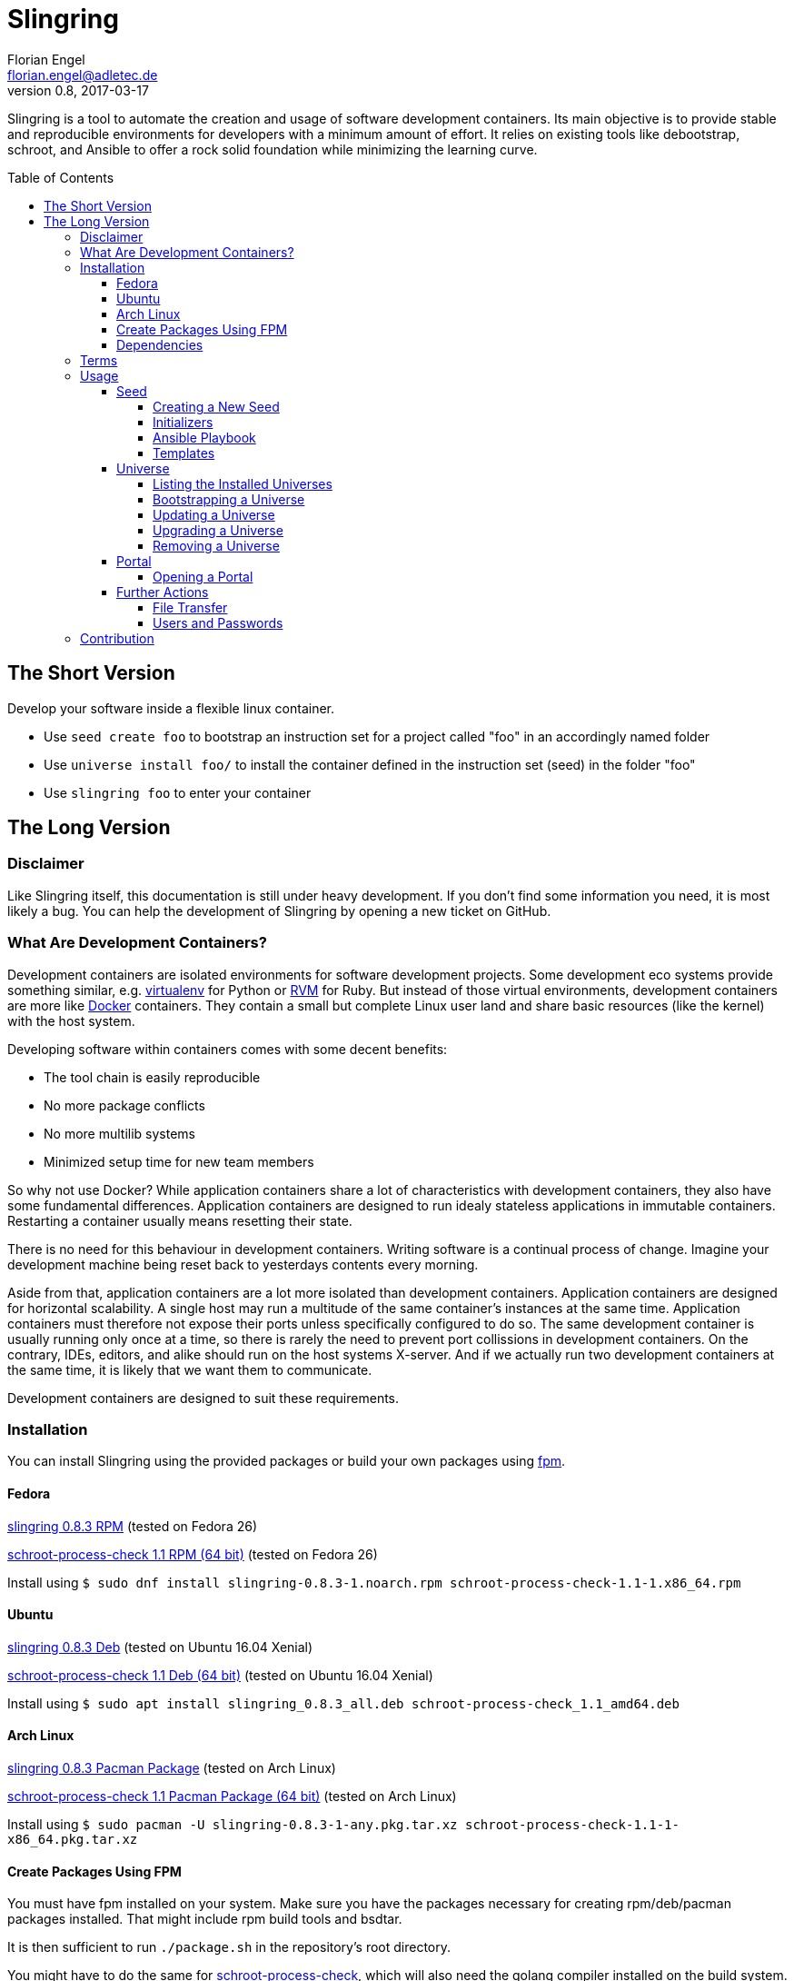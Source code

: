 Slingring
==========
Florian Engel <florian.engel@adletec.de>
v0.8, 2017-03-17
:imagesdir: assets/images
:toc:
:toclevels: 4
:toc-placement: preamble

Slingring is a tool to automate the creation and usage of software development containers.
Its main objective is to provide stable and reproducible environments for developers with a minimum amount of effort.
It relies on existing tools like debootstrap, schroot, and Ansible to offer a rock solid foundation while minimizing the learning curve.

== The Short Version
Develop your software inside a flexible linux container.

* Use `seed create foo` to bootstrap an instruction set for a project called "foo" in an accordingly named folder
* Use `universe install foo/` to install the container defined in the instruction set (seed) in the folder "foo"
* Use `slingring foo` to enter your container

== The Long Version
=== Disclaimer
Like Slingring itself, this documentation is still under heavy development.
If you don't find some information you need, it is most likely a bug.
You can help the development of Slingring by opening a new ticket on GitHub.

=== What Are Development Containers?
Development containers are isolated environments for software development projects.
Some development eco systems provide something similar, e.g. https://github.com/pypa/virtualenv[virtualenv] for Python or http://rvm.io[RVM] for Ruby.
But instead of those virtual environments, development containers are more like https://www.docker.com[Docker] containers.
They contain a small but complete Linux user land and share basic resources (like the kernel) with the host system.

Developing software within containers comes with some decent benefits:

* The tool chain is easily reproducible
* No more package conflicts
* No more multilib systems
* Minimized setup time for new team members

So why not use Docker?
While application containers share a lot of characteristics with development containers, they also have some fundamental differences.
Application containers are designed to run idealy stateless applications in immutable containers.
Restarting a container usually means resetting their state.

There is no need for this behaviour in development containers.
Writing software is a continual process of change.
Imagine your development machine being reset back to yesterdays contents every morning.

Aside from that, application containers are a lot more isolated than development containers.
Application containers are designed for horizontal scalability.
A single host may run a multitude of the same container's instances at the same time.
Application containers must therefore not expose their ports unless specifically configured to do so.
The same development container is usually running only once at a time, so there is rarely the need to prevent port collissions in development containers.
On the contrary, IDEs, editors, and alike should run on the host systems X-server.
And if we actually run two development containers at the same time, it is likely that we want them to communicate.

Development containers are designed to suit these requirements.

=== Installation
You can install Slingring using the provided packages or build your own packages using https://github.com/jordansissel/fpm[fpm].

==== Fedora
https://www.turbocache3000.de/slingring/slingring-0.8.3-1.noarch.rpm[slingring 0.8.3 RPM] (tested on Fedora 26)

https://www.turbocache3000.de/slingring/schroot-process-check-1.1-1.x86_64.rpm[schroot-process-check 1.1 RPM (64 bit)] (tested on Fedora 26)

Install using `$ sudo dnf install slingring-0.8.3-1.noarch.rpm schroot-process-check-1.1-1.x86_64.rpm`

==== Ubuntu
https://www.turbocache3000.de/slingring/slingring_0.8.3_all.deb[slingring 0.8.3 Deb] (tested on Ubuntu 16.04 Xenial)

https://www.turbocache3000.de/slingring/schroot-process-check_1.1_amd64.deb[schroot-process-check 1.1 Deb (64 bit)] (tested on Ubuntu 16.04 Xenial)

Install using `$ sudo apt install slingring_0.8.3_all.deb schroot-process-check_1.1_amd64.deb`

==== Arch Linux
https://www.turbocache3000.de/slingring/slingring-0.8.3-1-any.pkg.tar.xz[slingring 0.8.3 Pacman Package] (tested on Arch Linux)

https://www.turbocache3000.de/slingring/schroot-process-check-1.1-1-x86_64.pkg.tar.xz[schroot-process-check 1.1 Pacman Package (64 bit)] (tested on Arch Linux)

Install using `$ sudo pacman -U slingring-0.8.3-1-any.pkg.tar.xz schroot-process-check-1.1-1-x86_64.pkg.tar.xz`

==== Create Packages Using FPM
You must have fpm installed on your system.
Make sure you have the packages necessary for creating rpm/deb/pacman packages installed.
That might include rpm build tools and bsdtar.

It is then sufficient to run `./package.sh` in the repository's root directory.

You might have to do the same for https://www.github.com/vlow/schroot-process-check[schroot-process-check], which will also need the golang compiler installed on the build system.
This might also be your best bet if you want a 32-bit binary.

==== Dependencies
The following packages have to be present on the target system:

* Python >= 3.5
* PyYAML (Python 3)
* Jinja2 (Python 3)
* Debootstrap
* Schroot
* Ansible
* GnuPG
* Figlet

Also, you need to have https://www.github.com/vlow/schroot-process-check[schroot-process-check] installed.
Since this is not present in any of the official repositories, you can use the packages provided above, or create your own package using fpm.

=== Terms
Slingring defines three simple terms to illustrate its components:

* Universe - the development container (like a docker container)
* Seed - the instruction set needed to create a development container (like a dockerfile)
* Portal - a terminal connection inside the container (like an ssh connection into the container).

=== Usage
==== Seed
A seed contains all instructions needed to create the development container.
This might include the packages of your tool chain, the location of the repositories, or even database configurations.
Most of these instructions are defined using https://www.ansible.com[Ansible].
Ansible is an IT automation tool which runs so-called playbooks on machines to ensure a given state.
It is assumed that you have basic knowledge of Ansible.
If you don't, it is strongly recommended that you head over there first and familiarize yourself with Ansible playbooks.

===== Creating a New Seed
To create a new seed run `seed create seed-name`.
This will create a new folder called 'seed-name', containing an already bootstrapable seed.

Let's take a look at the contents of this folder.
The most important part is a file called `universe.yml`.
It contains the following information:

* The universe name
* The universe version
* The universe architecture
* The universe distribution
* A list of the information needed for the Ansible playbook
* Further small configuration details.

If you open the file, you'll find a detailed description of every configuration parameter above it.
It is pre-filled with sensible defaults, but you are free to adjust the values to your liking.

===== Initializers
The sub-directory `initializer` contains shell scripts which are used to prepare the container for the Ansible playbook.
Those scripts are run inside the container in alphabetical order and perform basic setup tasks which cannot be done by the Ansible playbook.
The scripts run with administrative rights.
For example, Ansible requires Python 2.7 to be present in the container.
In the default template, there is an initializer script in place which takes care of that.

There are some environment variables in place, which might be of help:

[options="header"]
|===

|Variable| Content

|SLINGRING_USER_NAME| The name of the user executing the universe command.

|SLINGRING_GROUP_NAME| The default group of the user executing the universe command.

|===

In most cases, you should not have to adjust anything in the initializer directory.

===== Ansible Playbook
The sub-directory `ansible` contains an Ansible playbook and an arbitrary number of Ansible roles.
You can configure the playbook in this directory to your liking.

A typical playbook will ensure that the needed packages (e.g. IDEs, editors, compilers, databases etc.) are installed in their desired version and all needed configurations are in place.
You could, for example, desire a specific version of the JDK, while you always want the latest version of the IDE.
If the playbook is re-run on the container at a later point in time, the IDE might then be updated to a newer version, while the JDK is left as it is.

In addition to the usual Ansible facts, it is possible to gather information from the user which might be needed for the playbook.
You might, for example, check out a git repository which requires username/password credentials.

You can define those variables within the universe file like that:

[source,yaml]
----
 variables:
   - name: git_username
     description: The git-username for the foo repository

   - name: git_password
     description: The git-password for the foo repository
     secret: yes
----

While the universe is being bootstrapped, the user will be queried for the information using the given description.

The secret flag indicates that the entered information should not be echoed.
It is also handed over to Ansible in an encrypted container (vault).

Inside the Ansible playbook, you can reference this information using `{{ user_vars.variable_name }}` and `{{ user_secrets.secret_name }}`.

In the above example this would be `{{ user_vars.git_username }}` and `{{ user_secrets.git_password }}`.
The universe command will ensure that these variables are defined when the universe is bootstrapped.


===== Templates
Seeds are created from templates.
Slingring comes with a basic default template, which describes a very basic empty Ubuntu LTS container.
It is stored in `/usr/share/slingring/templates/default`.
You can use the default template as a starting point for your own templates.

The default place to put custom templates is `~/.slingring/templates/template-name`.

There are a number of variables available in templates:

[options="header"]
|===

| Variable | Content

| bootstrap.universe_name | The universe name specified by the user when creating the seed.

| bootstrap.universe_version | An auto-generated version in the scheme `yyyy.mm` (e.g. 2017.04)

| bootstrap.ascii_art.universe_name | A nice ascii art version of the universe name (created by figlet using the "slant" font).

|===

Bootstrap variables have to be specified using arrow brackets (e.g. `<< bootstrap.universe_name >>`).

Since the seed might contain any kind of file (also blobs), not all files are searched for replaceable expressions by default.
Instead, there is a file called `template.yml` in the root directory of the template.
In this file, you can define a template filter and a template blacklist.

The template filter is a list of files which will be processed while bootstrapping the universe description.
The usual glob wildcards are supported.
Double asterisks (\**) can be used for recursive matching.
Be careful when adding wildcards like '*'.
Processing included binary files may take a long time even though they contain no variables to substitute.

Example:

 template_filter:
   - '**/*.yml'
   - '**/*.j2'

Using the blacklist, you can define files which will not be processed, even though they match one or more of the above defined filters.
The same glob wildcards are supported.

Example:

 template_blacklist:
   - 'ansible/example.yml'
   - '**/templates/*.yml'

If no template.yml file can be found, expression substitution will be disabled while creating a seed.

There is still little to no support for checking the validity of templates, so double check your templates before publishing them.

You can use the `seed list` command to see a list of templates available on your system.

If you want to create a seed from a specific template, you can do it like `seed -t template-name seed-name`.

==== Universe
===== Listing the Installed Universes
You can get a list of all installed universes using `universe list`.
The verbose flag (`-v') will also show the corresponding location of each universe.

===== Bootstrapping a Universe
A universe is a locally installed instance of a development container.
Universes are bootstrapped from seeds.

To bootstrap a universe run `universe create /path/to/seed_folder`.

The universe command mostly wraps other tools like debootstrap and ansible.
If one of those tools fails, the universe command will print the wrapped command's stdout and stderr.

If you want to see more details about what is happening, use the `-v` flag like `universe -v create /path/to/seed_folder`.
This will print all the wrapped commands' output to stdout.

This is what the universe command does while creating a new container:

1. Copy the seed to the local multiverse (`~/.slingring/multiverse/universe-name`)
2. Create a chroot in the library (default: `/var/lib/slingring/universe-name`)
3. Create a schroot configuration for the chroot
4. Initialize nssdatabases like passwd/shadow etc. based on the host
5. Copy the initializers to the universe and run them one by one using schroot
6. Mount the virtual filesystems into the chroot (e.g. /dev, /proc, /sys etc.)
7. Run the Ansible playbook in the `ansible` sub-directory of the seed on the chroot
8. Unmount the virtual filesystems

After the container is bootstrapped, the command you can use to enter your container is printed on the screen.

Since the seed has been copied to the local multiverse, it is no longer needed.

===== Updating a Universe
If your seed specifies any packages in their 'latest' version, you might want to update your universe from time to time.
A playbook which, for example, contains a role to install a proprietary IDE like IntelliJ IDEA might update this package, even if it is not part of any repositories available in your container.
This will essentially re-run the local copy of the Ansible playbook on your universe.

Doing so might also fix problems like accidentally removed packages or repositories.
It is therefore advisable to update your universe from time to time.

The default template therefore includes the timestamp of the last update in the welcome header when opening a portal.

To update a universe, simply run `universe update universe-name`.
Adding the `-v` flag to the universe command will print all wrapped commands' output to stdout.

===== Upgrading a Universe
If you create or receive a newer version of a seed you used to bootstrap a local universe, you can upgrade your universe to the new seed.
This will remove the seed used to bootstrap your universe from the local multiverse in favor of the new version and then run the update routine.
Keep in mind that this behaviour is destined to fail if the new seed contains fundamental changes outside of the playbook.
If, for example, the underlying base image has been changed to a newer Ubuntu version, there is no guarantee that an upgrade will work.
It is therefore recommended to upgrade a universe _only_ if the author of the seed explicitly lists your seed version as compatible.

To upgrade a universe to a new seed version run `universe upgrade universe-name seed-location/`.
Adding the `-v` flag to the universe command will print all wrapped commands' output to stdout.

===== Removing a Universe
You can get rid of any universe by simply entering `universe remove universe-name`.

Removing a universe will delete

* the local copy of the seed in `~/.slingring/multiverse`
* the schroot configuration in `/etc/schroot/chroot.d`
* the chroot of the universe (usually in `/var/lib/slingring/`)

This also works with incomplete universes which may be a result of a failed bootstrap attempt.

==== Portal
===== Opening a Portal
The slingring command is used to enter a universe: `slingring universe-name`.
You can also run a command directly inside the universe by appending it to the slingring command (e.g. `slingring universe-name ls`).

The slingring command is a thin wrapper around the schroot command.
It mostly manages the schroot session and passes some selected environment variables into the container.

Entering a universe is also called "opening a portal".
The terminal can be seen as a portal inside the universe.

When the first portal is opened, a new schroot session is created.
This session contains mounts of the virtual file systems (/dev, /proc, /sys etc).
When the last portal is closed, slingring will try to end the session.

If a daemon has been started inside the universe, slingring will not be able to end the session.
In that case a corresponding warning is shown.
You can use the schroot-process-check command to show the PIDs of the processes running inside the universe.
The session name is `UNIVERSE-NAME-seu-session`.
The command `schroot-process-check -v foo-seu-session` will show all PIDs of processes inside the "foo" universe.

It is possible to open a portal, start a daemon and close the portal.
In order to correctly end the session, open the portal again, stop the daemon and close the portal.

Not ending a session before shutting down the system will usually not really break something.
On the other hand, there is no guarantee that the virtual filesystems might not postpone the shutdown or all processes will end properly.
It is therefore recommended to stop all daemons and close all open portals afterwards to end the session.

==== Further Actions
===== File Transfer
One of the main benefits of using chroots for development containers is that the universes reside directly within the host file system.
This makes it incredibly easy to move/copy files in and out of the universe: just open the universe directory on your host system and copy the files in and out.

Since the universes passwd/shadow nssdatabase are initialized based on your host system, all files in the user home of your universe have the same owner as the files in your host's user home.

If you want to access the host system from the guest, you can use a bind mount.
On your host system, run

    mount -o bind /path/on/your/host/system /path/to/the/mount/point/inside/the/universe

Keep in mind that manual mounts are not managed by slingring and must be manually unmounted.

===== Users and Passwords
When a universe is created, its user database is copied from the host system.
From that point on, the user databases are strictly separated.
That means that adding a user or changing a password outside/inside the universe will not affect the other side.

The reason for this behaviour is that you might want to install services like mysql or apache inside your container which will have their own service user.
Those users should not be present outside your universe.

As a consequence, you can now add arbitrary users in your playbooks without the risk of doing harm to the user's host system.

On the other hand, password changes outside the universe will not affect the users inside the universe.
So if you change your user's password, make sure you do the same inside your universes.

There are plans to add a convenience function to the universe command to update the password of one or more users inside all containers to the host's password for these users.

=== Contribution
Contribution to Slingring is more than welcome:

* Please report any bugs or incompatible software as a GitHub ticket.
* You can also open a new ticket if you have wishes or feature suggestions.
* If you want to contribute code, don't hesitate to create a pull request.
Please do so from a dedicated branch.
